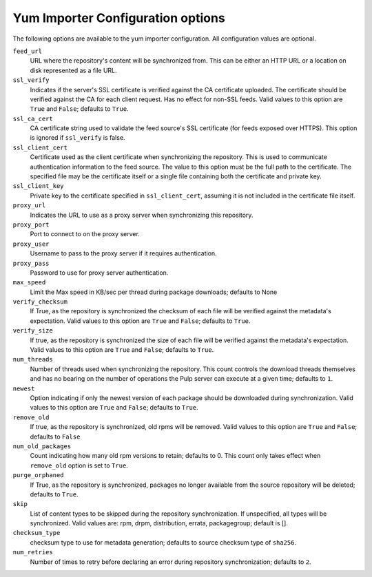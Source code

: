 Yum Importer Configuration options
==================================

The following options are available to the yum importer configuration. All
configuration values are optional.

``feed_url``
 URL where the repository's content will be synchronized from. This can be either
 an HTTP URL or a location on disk represented as a file URL.

``ssl_verify``
 Indicates if the server's SSL certificate is verified against the CA certificate
 uploaded. The certificate should be verified against the CA for each client request.
 Has no effect for non-SSL feeds. Valid values to this option are ``True`` and ``False``;
 defaults to ``True``.

``ssl_ca_cert``
 CA certificate string used to validate the feed source's SSL certificate (for feeds
 exposed over HTTPS). This option is ignored if ``ssl_verify`` is false.

``ssl_client_cert``
 Certificate used as the client certificate when synchronizing the repository.
 This is used to communicate authentication information to the feed source.
 The value to this option must be the full path to the certificate. The specified
 file may be the certificate itself or a single file containing both the certificate
 and private key.

``ssl_client_key``
 Private key to the certificate specified in ``ssl_client_cert``, assuming it is not
 included in the certificate file itself.

``proxy_url``
 Indicates the URL to use as a proxy server when synchronizing this repository.

``proxy_port``
 Port to connect to on the proxy server.

``proxy_user``
 Username to pass to the proxy server if it requires authentication.

``proxy_pass``
 Password to use for proxy server authentication.

``max_speed``
 Limit the Max speed in KB/sec per thread during package downloads; defaults to None

``verify_checksum``
 If True, as the repository is synchronized the checksum of each file will be
 verified against the metadata's expectation. Valid values to this option are
 ``True`` and ``False``; defaults to ``True``.

``verify_size``
 If true, as the repository is synchronized the size of each file will be verified
 against the metadata's expectation. Valid values to this option are ``True``
 and ``False``; defaults to ``True``.

``num_threads``
 Number of threads used when synchronizing the repository. This count controls
 the download threads themselves and has no bearing on the number of operations
 the Pulp server can execute at a given time; defaults to ``1``.

``newest``
 Option indicating if only the newest version of each package should be downloaded
 during synchronization. Valid values to this option are ``True`` and ``False``;
 defaults to ``True``.

``remove_old``
 If true, as the repository is synchronized, old rpms will be removed. Valid values
 to this option are ``True`` and ``False``; defaults to ``False``

``num_old_packages``
 Count indicating how many old rpm versions to retain; defaults to 0. This count
 only takes effect when ``remove_old`` option is set to ``True``.

``purge_orphaned``
 If True, as the repository is synchronized, packages no longer available from the
 source repository will be deleted; defaults to ``True``.

``skip``
  List of content types to be skipped during the repository synchronization.
  If unspecified, all types will be synchronized. Valid values are: rpm, drpm,
  distribution, errata, packagegroup; default is [].

``checksum_type``
 checksum type to use for metadata generation; defaults to source checksum type of ``sha256``.

``num_retries``
 Number of times to retry before declaring an error during repository synchronization;
 defaults to ``2``.